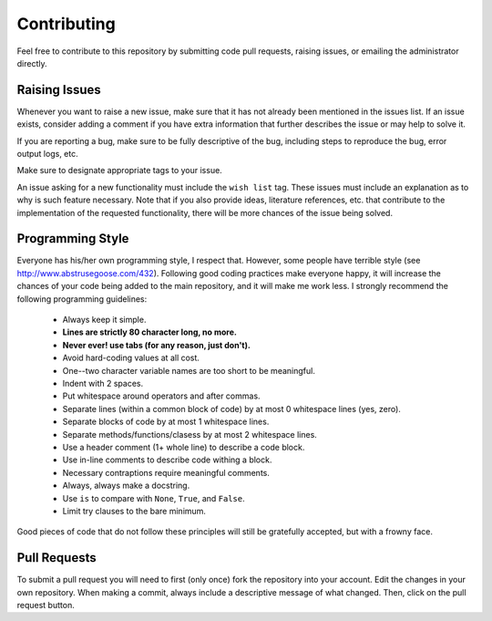 .. _contributing:

Contributing
============

Feel free to contribute to this repository by submitting code pull
requests, raising issues, or emailing the administrator directly.

Raising Issues
--------------

Whenever you want to raise a new issue, make sure that it has not
already been mentioned in the issues list.  If an issue exists, consider
adding a comment if you have extra information that further describes
the issue or may help to solve it.

If you are reporting a bug, make sure to be fully descriptive of the
bug, including steps to reproduce the bug, error output logs, etc.

Make sure to designate appropriate tags to your issue.

An issue asking for a new functionality must include the ``wish list``
tag.  These issues must include an explanation as to why is such
feature necessary.  Note that if you also provide ideas, literature
references, etc. that contribute to the implementation of the
requested functionality, there will be more chances of the issue being
solved.

Programming Style
-----------------

Everyone has his/her own programming style, I respect that.  However,
some people have terrible style (see
http://www.abstrusegoose.com/432).  Following good coding practices
make everyone happy, it will increase the chances of your code being
added to the main repository, and it will make me work less.  I strongly
recommend the following programming guidelines:

  - Always keep it simple.
  - **Lines are strictly 80 character long, no more.**
  - **Never ever! use tabs (for any reason, just don't).**
  - Avoid hard-coding values at all cost.
  - One--two character variable names are too short to be meaningful.
  - Indent with 2 spaces.
  - Put whitespace around operators and after commas.
  - Separate lines (within a common block of code) by at most 0 whitespace lines (yes, zero).
  - Separate blocks of code by at most 1 whitespace lines.
  - Separate methods/functions/clasess by at most 2 whitespace lines.
  - Use a header comment (1+ whole line) to describe a code block.
  - Use in-line comments to describe code withing a block.
  - Necessary contraptions require meaningful comments.
  - Always, always make a docstring.
  - Use ``is`` to compare with ``None``, ``True``, and ``False``.
  - Limit try clauses to the bare minimum.

Good pieces of code that do not follow these principles will
still be gratefully accepted, but with a frowny face.


Pull Requests
-------------

To submit a pull request you will need to first (only once) fork the
repository into your account.  Edit the changes in your
own repository.  When making a commit, always include a descriptive message
of what changed.  Then, click on the pull request button.
